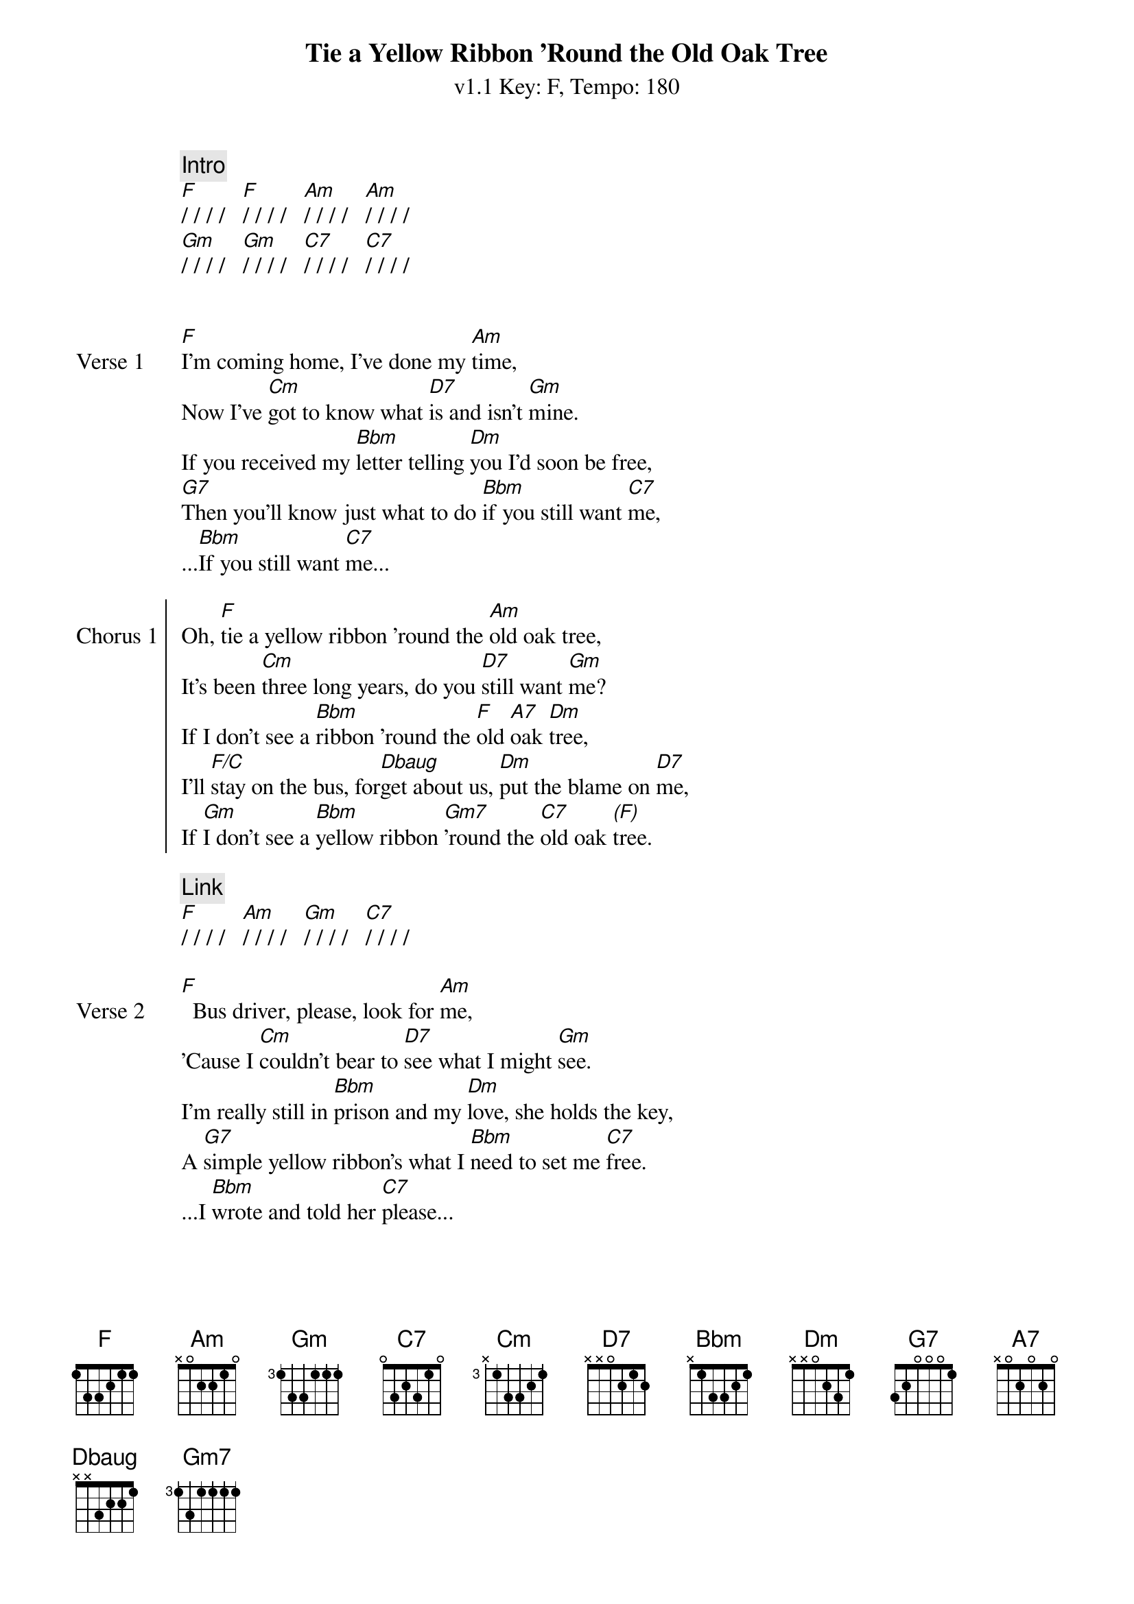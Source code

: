 {title: Tie a Yellow Ribbon 'Round the Old Oak Tree}
{artist: Tony Orlando and Dawn}
{subtitle: v1.1 Key: F, Tempo: 180}
{key: F}
{time: 4/4}
{tempo: 180}
{duration: 3:26}

{define-ukulele: Dbaug base-fret 1 frets 2 1 1 0}


{c: Intro}
[F]/ / / /   [F]/ / / /   [Am]/ / / /   [Am]/ / / /
[Gm]/ / / /   [Gm]/ / / /   [C7]/ / / /   [C7]/ / / /


{sov:Verse 1}
[F]I'm coming home, I've done my [Am]time,
Now I've [Cm]got to know what [D7]is and isn't [Gm]mine.
If you received my [Bbm]letter telling [Dm]you I'd soon be free,
[G7]Then you'll know just what to do [Bbm]if you still want [C7]me,
...[Bbm]If you still want [C7]me...
{eov}

{soc:Chorus 1}
Oh, [F]tie a yellow ribbon 'round the [Am]old oak tree,
It's been [Cm]three long years, do you [D7]still want [Gm]me?
If I don't see a [Bbm]ribbon 'round the [F]old [A7]oak [Dm]tree,
I'll [F/C]stay on the bus, for[Dbaug]get about us, [Dm]put the blame on [D7]me,
If [Gm]I don't see a [Bbm]yellow ribbon [Gm7]'round the [C7]old oak [*(F)]tree.
{eoc}

{c:Link}
[F]/ / / /   [Am]/ / / /   [Gm]/ / / /   [C7]/ / / /

{sov:Verse 2}
[F]  Bus driver, please, look for [Am]me,
'Cause I [Cm]couldn't bear to [D7]see what I might [Gm]see.
I'm really still in [Bbm]prison and my [Dm]love, she holds the key,
A [G7]simple yellow ribbon's what I [Bbm]need to set me [C7]free.
...I [Bbm]wrote and told her [C7]please...
{eov}

{soc:Chorus 2}
Oh, [F]tie a yellow ribbon 'round the [Am]old oak tree,
It's been [Cm]three long years, do you [D7]still want [Gm]me?
If I don't see a [Bbm]ribbon 'round the [F]old [A7]oak [Dm]tree,
I'll [F/C]stay on the bus, for[Dbaug]get about us, [Dm]put the blame on [D7]me,
If [Gm]I don't see a [Bbm]yellow ribbon [Gm7]'round the [C7]old oak [*(F)]tree.
{eoc}

{c: Instrumental}
[F]/ / / /   [F]/ / / /   [Am]/ / / /   [Am]/ / / /
[Cm]/ / / /   [D7]/ / / /   [Gm]/ / / /   [C7]/ / / /
[F]/ / / /   [F]/ / / /   [Am]/ / / /   [Am]/ / / /
[Cm]/ / / /   [D7]/ / / /   [Gm]/ / / /   [Gm]/ / / /

{sov:Bridge}
[*(Gm)]Now the [Gm7]whole damned bus is [Bbm]cheering
And I [F]can't believe I [D7]see
A [Gm]hundred yellow [Bbm]ribbons 'round the [Gm]old [C7]oak [F]tree
{eov}

{c:Outro}
[F]/ / / /   [F]/ / / /   [Am]/ / / /   [Am]/ / / /
[Cm]/ / / /   [D7]/ / / /   [Gm]/ / / /   [C7]/ / / /   (repeat 3 times)
[F]/
{end_of_grid}